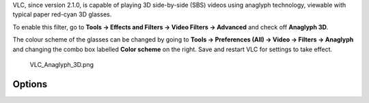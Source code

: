 .. raw:: mediawiki

   {{Module|name=anaglyph|type=Video filter|description=Renders 3D videos using anaglyph technology|os=Cross platform|first_version=2.1.0}}

VLC, since version 2.1.0, is capable of playing 3D side-by-side (SBS) videos using anaglyph technology, viewable with typical paper red-cyan 3D glasses.

To enable this filter, go to **Tools → Effects and Filters → Video Filters → Advanced** and check off **Anaglyph 3D**.

The colour scheme of the glasses can be changed by going to **Tools → Preferences (All) → Video → Filters → Anaglyph** and changing the combo box labelled **Color scheme** on the right. Save and restart VLC for settings to take effect.

.. figure:: VLC_Anaglyph_3D.png
   :alt: VLC_Anaglyph_3D.png
   :width: 700px

   VLC_Anaglyph_3D.png

Options
-------

.. raw:: mediawiki

   {{Option
   |name=anaglyph-scheme
   |value=string
   |default=red-cyan
   |description=Define the colour scheme of the glasses. Possible options are:
   - '''red-green''' - pure red (left)  pure green (right)<br />
   - '''red-blue''' - pure red (left)  pure blue (right)<br />
   - '''red-cyan''' - pure red (left)  pure cyan (right)<br />
   - '''trioscopic''' - pure green (left)  pure magenta (right)<br />
   - '''magenta-cyan''' - magenta (left)  cyan (right)
   <br />
   }}

.. raw:: mediawiki

   {{Documentation footer}}
